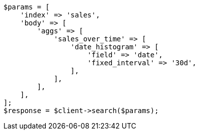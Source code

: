 // aggregations/bucket/datehistogram-aggregation.asciidoc:214

[source, php]
----
$params = [
    'index' => 'sales',
    'body' => [
        'aggs' => [
            'sales_over_time' => [
                'date_histogram' => [
                    'field' => 'date',
                    'fixed_interval' => '30d',
                ],
            ],
        ],
    ],
];
$response = $client->search($params);
----
